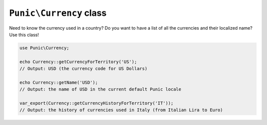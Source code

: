 ************************
``Punic\Currency`` class
************************

Need to know the currency used in a country?
Do you want to have a list of all the currencies and their localized name?
Use this class!

.. code-block:: php

    use Punic\Currency;
     
    echo Currency::getCurrencyForTerritory('US');
    // Output: USD (the currency code for US Dollars)
     
    echo Currency::getName('USD');
    // Output: the name of USD in the current default Punic locale
     
    var_export(Currency::getCurrencyHistoryForTerritory('IT'));
    // Output: the history of currencies used in Italy (from Italian Lira to Euro)
